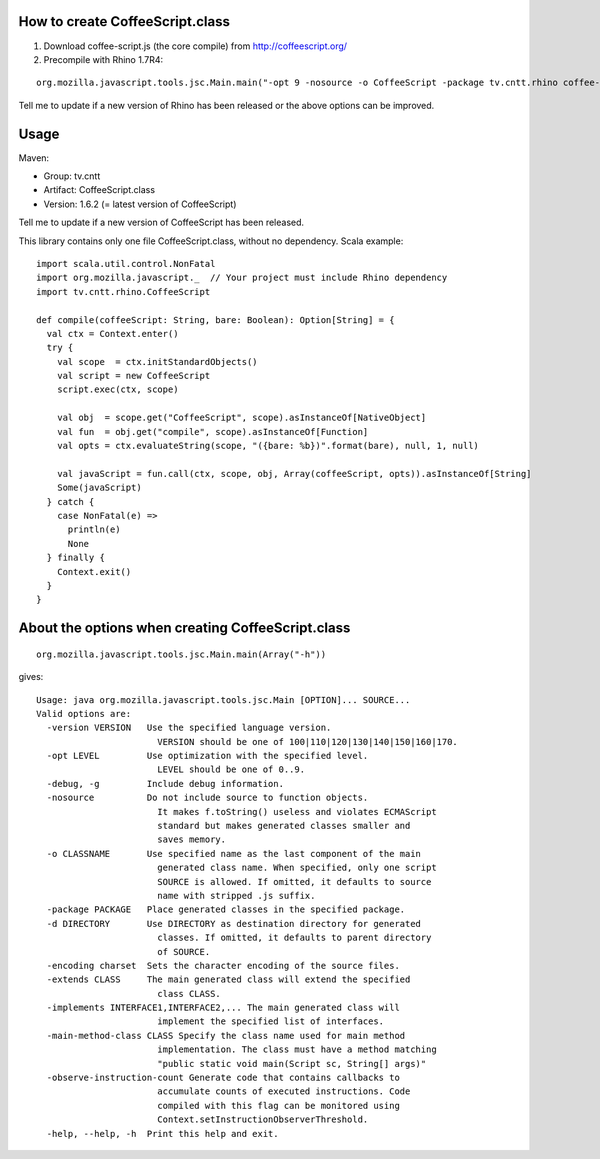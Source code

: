 How to create CoffeeScript.class
--------------------------------

1. Download coffee-script.js (the core compile) from http://coffeescript.org/
2. Precompile with Rhino 1.7R4:

::

  org.mozilla.javascript.tools.jsc.Main.main("-opt 9 -nosource -o CoffeeScript -package tv.cntt.rhino coffee-script.js".split(" "))

Tell me to update if a new version of Rhino has been released or the above
options can be improved.

Usage
-----

Maven:

* Group: tv.cntt
* Artifact: CoffeeScript.class
* Version: 1.6.2 (= latest version of CoffeeScript)

Tell me to update if a new version of CoffeeScript has been released.

This library contains only one file CoffeeScript.class, without no dependency.
Scala example:

::

  import scala.util.control.NonFatal
  import org.mozilla.javascript._  // Your project must include Rhino dependency
  import tv.cntt.rhino.CoffeeScript

  def compile(coffeeScript: String, bare: Boolean): Option[String] = {
    val ctx = Context.enter()
    try {
      val scope  = ctx.initStandardObjects()
      val script = new CoffeeScript
      script.exec(ctx, scope)

      val obj  = scope.get("CoffeeScript", scope).asInstanceOf[NativeObject]
      val fun  = obj.get("compile", scope).asInstanceOf[Function]
      val opts = ctx.evaluateString(scope, "({bare: %b})".format(bare), null, 1, null)

      val javaScript = fun.call(ctx, scope, obj, Array(coffeeScript, opts)).asInstanceOf[String]
      Some(javaScript)
    } catch {
      case NonFatal(e) =>
        println(e)
        None
    } finally {
      Context.exit()
    }
  }

About the options when creating CoffeeScript.class
--------------------------------------------------

::

  org.mozilla.javascript.tools.jsc.Main.main(Array("-h"))

gives:

::

  Usage: java org.mozilla.javascript.tools.jsc.Main [OPTION]... SOURCE...
  Valid options are: 
    -version VERSION   Use the specified language version.
                         VERSION should be one of 100|110|120|130|140|150|160|170.
    -opt LEVEL         Use optimization with the specified level.
                         LEVEL should be one of 0..9.
    -debug, -g         Include debug information.
    -nosource          Do not include source to function objects.
                         It makes f.toString() useless and violates ECMAScript
                         standard but makes generated classes smaller and
                         saves memory.
    -o CLASSNAME       Use specified name as the last component of the main
                         generated class name. When specified, only one script
                         SOURCE is allowed. If omitted, it defaults to source
                         name with stripped .js suffix.
    -package PACKAGE   Place generated classes in the specified package.
    -d DIRECTORY       Use DIRECTORY as destination directory for generated
                         classes. If omitted, it defaults to parent directory
                         of SOURCE.
    -encoding charset  Sets the character encoding of the source files. 
    -extends CLASS     The main generated class will extend the specified
                         class CLASS.
    -implements INTERFACE1,INTERFACE2,... The main generated class will
                         implement the specified list of interfaces.
    -main-method-class CLASS Specify the class name used for main method 
                         implementation. The class must have a method matching
                         "public static void main(Script sc, String[] args)"
    -observe-instruction-count Generate code that contains callbacks to 
                         accumulate counts of executed instructions. Code 
                         compiled with this flag can be monitored using 
                         Context.setInstructionObserverThreshold. 
    -help, --help, -h  Print this help and exit.
